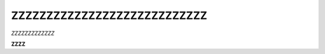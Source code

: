===============================
ZZZZZZZZZZZZZZZZZZZZZZZZZZZZ
===============================

*ZZZZZZZZZZZZZ*

**ZZZZ**
